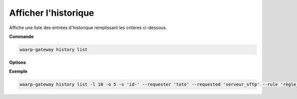 =====================
Afficher l'historique
=====================

.. program:: waarp-gateway history list

Affiche une liste des entrées d'historique remplissant les critères ci-dessous.

**Commande**

.. code-block:: shell

   waarp-gateway history list

**Options**

.. option:: -l <LIMIT>, --limit=<LIMIT>

   Le nombre de maximum d'entrées à afficher. Fixé à 20 par défaut.

.. option:: -o <OFFSET>, --offset=<OFFSET>

   Le numéro de la première entrée renvoyée.

.. option:: -s <SORT>, --sort=<SORT>

   L'ordre et l'attribut selon lesquels les entrées seront triées. Les choix
   possibles sont:

   - tri par date (``start+`` & ``start-``)
   - tri par identifiant (``id+`` & ``id-``)
   - tri par origine du transfert (``requester+`` & ``requester-``)
   - tri par destination du transfert (``requested+`` & ``requested-``)
   - tri par règle (``rule+`` & ``rule-``)

.. option:: -q <ORIGIN>, --requester=<ORIGIN>

   Filtre les entrées selon le demandeur du transfert renseigné avec
   ce paramètre. Le paramètre peut être renseigné plusieurs fois pour
   filtrer plusieurs demandeurs à la fois.

.. option:: -d <DESTINATION>, --requested=<DESTINATION>

   Filtre les entrées selon le destinataire du transfert renseigné avec
   ce paramètre. Le paramètre peut être renseigné plusieurs fois pour
   filtrer plusieurs destinataires à la fois.

.. option:: -r <RULE>, --rule=<RULE>

   Filtre les entrées avec le nom de règle renseigné avec ce paramètre.
   Le paramètre peut être renseigné plusieurs fois pour filtrer plusieurs
   règles à la fois.

.. option:: -t <STATUS>, --status=<STATUS>

   Filtre les entrées ayant terminées le statut renseigné dans ce
   paramètre. Le paramètre peut être renseigné plusieurs fois pour filtrer
   plusieurs statuts à la fois.

.. option:: -p <PROTOCOL>, --protocol=<PROTOCOL>

   Filtre les entrée ayant ayant été effectuées avec le protocole
   renseigné dans ce paramètre. Le paramètre peut être renseigné plusieurs
   fois pour filtrer plusieurs statuts à la fois.

.. option:: -b <START>, --start=<START>

   Filtre les entrées ultérieures à la date renseignée avec ce paramètre.
   La date doit être renseignée en suivant le format standard ISO 8601 tel
   qu'il est décrit dans la :rfc:`3339`.

.. option:: -e <STOP>, --stop=<STOP>

   Filtre les entrées antérieures à la date renseignée avec ce paramètre.
   La date doit être renseignée en suivant le format standard ISO 8601 tel
   qu'il est décrit dans la :rfc:`3339`.

**Exemple**

.. code-block:: shell

   waarp-gateway history list -l 10 -o 5 -s 'id-' --requester 'toto' --requested 'serveur_sftp' --rule 'règle_1' --protocol 'sftp' --status 'DONE' --start '2019-01-01T12:00:00+02:00' --stop '2019-01-02T12:00:00+02:00'
